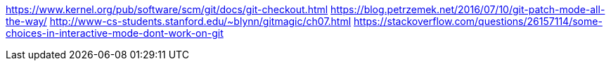 https://www.kernel.org/pub/software/scm/git/docs/git-checkout.html
https://blog.petrzemek.net/2016/07/10/git-patch-mode-all-the-way/
http://www-cs-students.stanford.edu/~blynn/gitmagic/ch07.html
https://stackoverflow.com/questions/26157114/some-choices-in-interactive-mode-dont-work-on-git